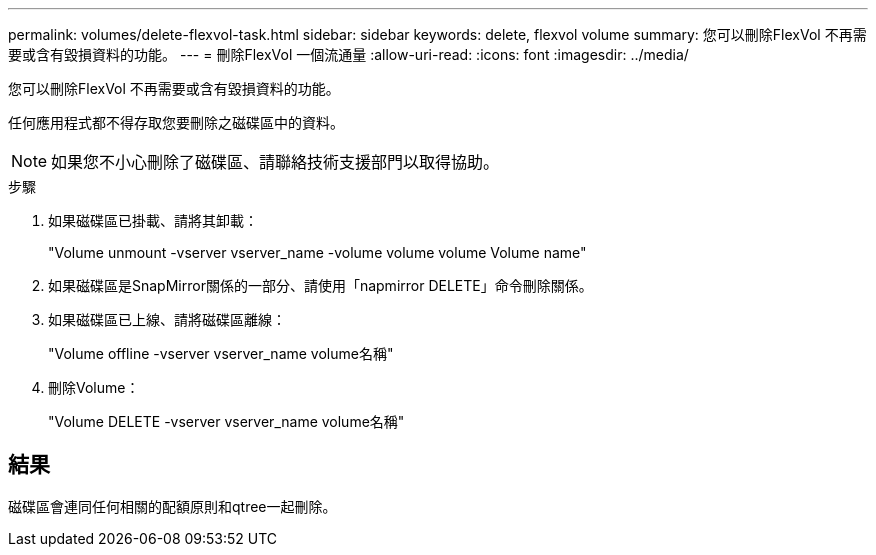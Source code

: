 ---
permalink: volumes/delete-flexvol-task.html 
sidebar: sidebar 
keywords: delete, flexvol volume 
summary: 您可以刪除FlexVol 不再需要或含有毀損資料的功能。 
---
= 刪除FlexVol 一個流通量
:allow-uri-read: 
:icons: font
:imagesdir: ../media/


[role="lead"]
您可以刪除FlexVol 不再需要或含有毀損資料的功能。

任何應用程式都不得存取您要刪除之磁碟區中的資料。

[NOTE]
====
如果您不小心刪除了磁碟區、請聯絡技術支援部門以取得協助。

====
.步驟
. 如果磁碟區已掛載、請將其卸載：
+
"Volume unmount -vserver vserver_name -volume volume volume Volume name"

. 如果磁碟區是SnapMirror關係的一部分、請使用「napmirror DELETE」命令刪除關係。
. 如果磁碟區已上線、請將磁碟區離線：
+
"Volume offline -vserver vserver_name volume名稱"

. 刪除Volume：
+
"Volume DELETE -vserver vserver_name volume名稱"





== 結果

磁碟區會連同任何相關的配額原則和qtree一起刪除。
